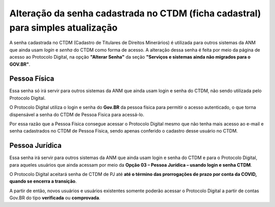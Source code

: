 Alteração da senha cadastrada no CTDM (ficha cadastral) para simples atualização
================================================================================

A senha cadastrada no CTDM (Cadastro de Titulares de Direitos Minerários) é utilizada para outros sistemas da ANM que ainda usam *login* e *senha* do CTDM como forma de acesso. 
A alteração dessa senha é feita por meio da página de acesso ao Protocolo Digital, na opção **"Alterar Senha"** da seção **"Serviços e sistemas ainda não migrados para o GOV.BR"**.

.. image:: ../imagens/alterarSenhaCTDM.png

Pessoa Física
#############

Essa senha só irá servir para outros sistemas da ANM que ainda usam login e senha do CTDM, não sendo utilizada pelo Protocolo Digital. 

O Protocolo Digital utiliza o login e senha do **Gov.BR** da pessoa física para permitir o acesso autenticado, o que torna dispensável a senha do CTDM de Pessoa Fìsica para acessá-lo. 

Por essa razão que a Pessoa Física consegue acessar o Protocolo Digital mesmo que não tenha mais acesso ao e-mail e senha cadastrados no CTDM de Pessoa Física, sendo apenas conferido o cadastro desse usuário no CTDM.

Pessoa Jurídica
################

Essa senha irá servir para outros sistemas da ANM que ainda usam login e senha do CTDM e para o Protocolo Digital, para aqueles usuários que ainda acessam por meio da **Opção 03 – Pessoa Jurídica – usando login e senha CTDM**. 

O Protocolo Digital aceitará senha de CTDM de PJ até **até o término das prorrogações de prazo por conta da COVID, quando se encerra a transição**.

A partir de então, novos usuários e usuários existentes somente poderão acessar o Protocolo Digital a partir de contas Gov.BR do tipo **verificada** ou **comprovada**.
